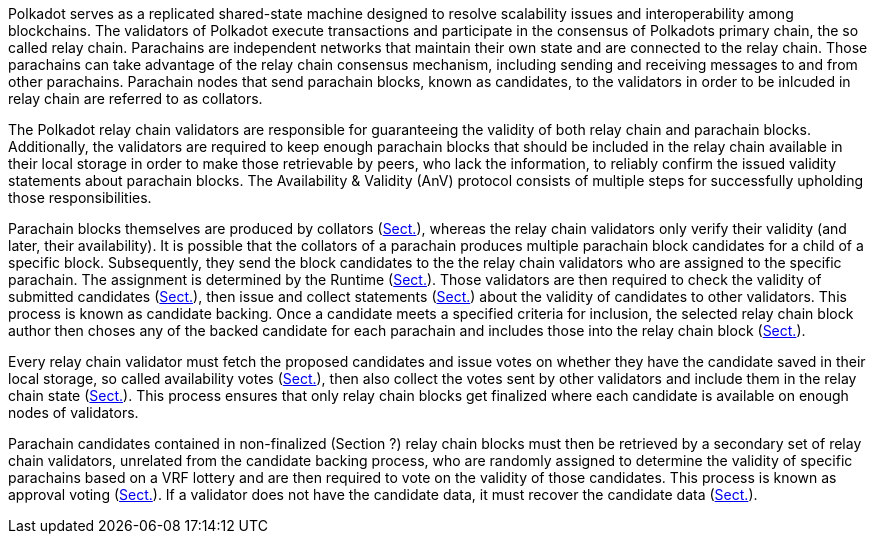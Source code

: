 [preface]
Polkadot serves as a replicated shared-state machine designed to resolve
scalability issues and interoperability among blockchains. The validators of
Polkadot execute transactions and participate in the consensus of Polkadots
primary chain, the so called relay chain. Parachains are independent networks
that maintain their own state and are connected to the relay chain. Those
parachains can take advantage of the relay chain consensus mechanism, including
sending and receiving messages to and from other parachains. Parachain nodes
that send parachain blocks, known as candidates, to the validators in order to
be inlcuded in relay chain are referred to as collators.

The Polkadot relay chain validators are responsible for guaranteeing the
validity of both relay chain and parachain blocks. Additionally, the validators
are required to keep enough parachain blocks that should be included in the
relay chain available in their local storage in order to make those retrievable
by peers, who lack the information, to reliably confirm the issued validity
statements about parachain blocks. The Availability & Validity (AnV) protocol
consists of multiple steps for successfully upholding those responsibilities.

Parachain blocks themselves are produced by collators (xref:06_anv/collations.adoc#sect-collations[Sect.]),
whereas the relay chain validators only verify their validity (and later, their
availability). It is possible that the collators of a parachain  produces
multiple parachain block candidates for a child of a specific block.
Subsequently, they send the block candidates to the the relay chain validators
who are assigned to the specific parachain. The assignment is determined by the
Runtime (xref:06_anv/candidate-backing.adoc#sect-candidate-backing[Sect.]). Those validators are then required to
check the validity of submitted candidates (xref:06_anv/candidate-validation.adoc#sect-candidate-validation[Sect.]), then
issue and collect statements (xref:06_anv/candidate-backing.adoc#sect-candidate-statements[Sect.]) about the validity
of candidates to other validators. This process is known as candidate backing.
Once a candidate meets a specified criteria for inclusion, the selected relay
chain block author then choses any of the backed candidate for each parachain
and includes those into the relay chain block (xref:06_anv/candidate-backing.adoc#sect-candidate-inclusion[Sect.]).

Every relay chain validator must fetch the proposed candidates and issue votes
on whether they have the candidate saved in their local storage, so called
availability votes (xref:06_anv/availability.adoc#sect-availability-votes[Sect.]), then also collect the votes
sent by other validators and include them in the relay chain state
(xref:06_anv/candidate-backing.adoc#sect-candidate-inclusion[Sect.]). This process ensures that only relay chain
blocks get finalized where each candidate is available on enough nodes of
validators.

Parachain candidates contained in non-finalized (Section ?) relay chain blocks
must then be retrieved by a secondary set of relay chain validators, unrelated
from the candidate backing process, who are randomly assigned to determine the
validity of specific parachains based on a VRF lottery and are then required to
vote on the validity of those candidates. This process is known as approval
voting (xref:06_anv/approval-voting.adoc#sect-approval-voting[Sect.]). If a validator does not have the candidate
data, it must recover the candidate data (xref:06_anv/availability.adoc#sect-candidate-recovery[Sect.]).
